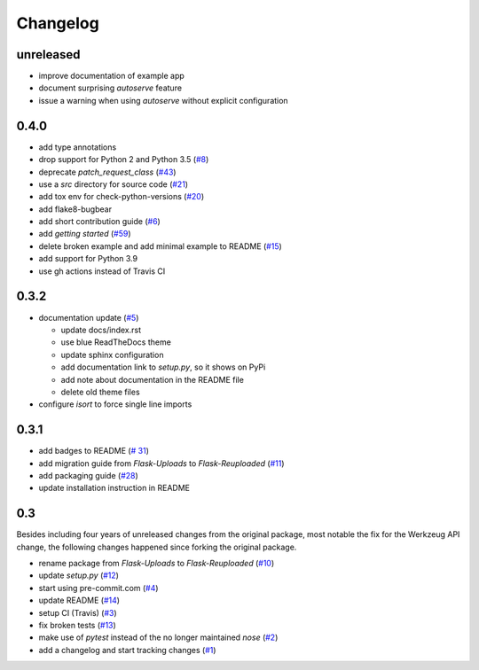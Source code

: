 Changelog
=========

unreleased
----------

- improve documentation of example app
- document surprising `autoserve` feature
- issue a warning when using `autoserve` without explicit configuration


0.4.0
-----
- add type annotations
- drop support for Python 2 and Python 3.5
  (`#8 <https://github.com/jugmac00/flask-reuploaded/issues/8>`_)
- deprecate `patch_request_class`
  (`#43 <https://github.com/jugmac00/flask-reuploaded/issues/43>`_)
- use a `src` directory for source code
  (`#21 <https://github.com/jugmac00/flask-reuploaded/issues/21>`_)
- add tox env for check-python-versions
  (`#20 <https://github.com/jugmac00/flask-reuploaded/issues/20>`_)
- add flake8-bugbear
- add short contribution guide
  (`#6 <https://github.com/jugmac00/flask-reuploaded/issues/6>`_)
- add `getting started`
  (`#59 <https://github.com/jugmac00/flask-reuploaded/issues/59>`_)
- delete broken example and add minimal example to README
  (`#15 <https://github.com/jugmac00/flask-reuploaded/issues/15>`_)
- add support for Python 3.9
- use gh actions instead of Travis CI


0.3.2
-----
- documentation update
  (`#5 <https://github.com/jugmac00/flask-reuploaded/issues/5>`_)

  * update docs/index.rst
  * use blue ReadTheDocs theme
  * update sphinx configuration
  * add documentation link to `setup.py`, so it shows on PyPi
  * add note about documentation in the README file
  * delete old theme files
- configure `isort` to force single line imports


0.3.1
-----
- add badges to README
  (`# 31 <https://github.com/jugmac00/flask-reuploaded/issues/31>`_)
- add migration guide from `Flask-Uploads` to `Flask-Reuploaded`
  (`#11 <https://github.com/jugmac00/flask-reuploaded/issues/11>`_)
- add packaging guide
  (`#28 <https://github.com/jugmac00/flask-reuploaded/issues/28>`_)
- update installation instruction in README


0.3
---

Besides including four years of unreleased changes from the original
package, most notable the fix for the Werkzeug API change, the
following changes happened since forking the original package.

- rename package from `Flask-Uploads` to `Flask-Reuploaded`
  (`#10 <https://github.com/jugmac00/flask-reuploaded/issues/10>`_)
- update `setup.py`
  (`#12 <https://github.com/jugmac00/flask-reuploaded/issues/12>`_)
- start using pre-commit.com
  (`#4 <https://github.com/jugmac00/flask-reuploaded/issues/4>`_)
- update README
  (`#14 <https://github.com/jugmac00/flask-reuploaded/issues/14>`_)
- setup CI (Travis)
  (`#3 <https://github.com/jugmac00/flask-reuploaded/issues/3>`_)
- fix broken tests
  (`#13 <https://github.com/jugmac00/flask-reuploaded/issues/13>`_)
- make use of `pytest` instead of the no longer maintained `nose`
  (`#2 <https://github.com/jugmac00/flask-reuploaded/issues/2>`_)
- add a changelog and start tracking changes
  (`#1 <https://github.com/jugmac00/flask-reuploaded/issues/1>`_)
